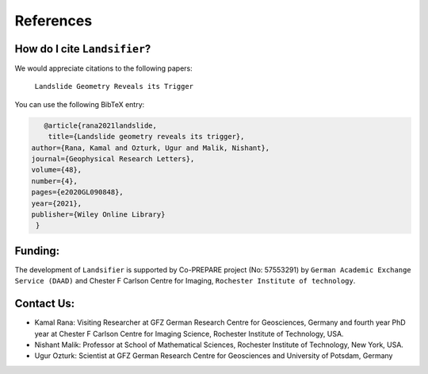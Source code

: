 References 
===========

How do I cite ``Landsifier``?
-------------------------------
We would appreciate citations to the following papers:

    ``Landslide Geometry Reveals its Trigger``

You can use the following BibTeX entry:

.. code:: RST

 		@article{rana2021landslide,
  		 title={Landslide geometry reveals its trigger},
             author={Rana, Kamal and Ozturk, Ugur and Malik, Nishant},
             journal={Geophysical Research Letters},
             volume={48},
             number={4},
             pages={e2020GL090848},
             year={2021},
             publisher={Wiley Online Library}
              }

Funding:
----------
The development of ``Landsifier``  is supported by Co-PREPARE project (No: 57553291) by ``German Academic Exchange Service (DAAD)`` 
and Chester F Carlson Centre for Imaging, ``Rochester Institute of technology``.

Contact Us:
------------

- Kamal Rana: Visiting Researcher at GFZ German Research Centre for Geosciences, Germany and fourth year PhD year at Chester F Carlson Centre for Imaging Science, Rochester Institute of Technology, USA.

- Nishant Malik: Professor at School of Mathematical Sciences, Rochester Institute of Technology, New York, USA.


- Ugur Ozturk: Scientist at GFZ German Research Centre for Geosciences and University of Potsdam, Germany
